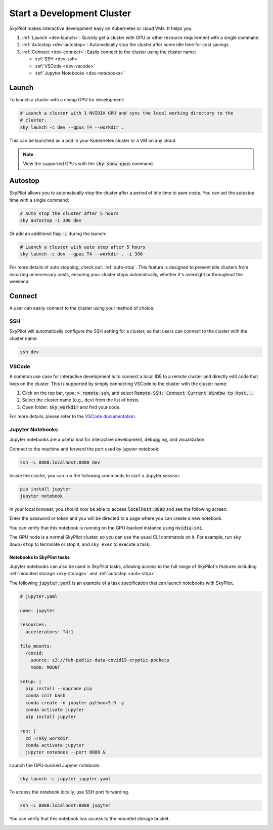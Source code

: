 .. _dev-cluster:

Start a Development Cluster
===========================


SkyPilot makes interactive development easy on Kubernetes or cloud VMs. It helps you:

#. :ref:`Launch <dev-launch>`: Quickly get a cluster with GPU or other resource requirement with a single command.
#. :ref:`Autostop <dev-autostop>`: Automatically stop the cluster after some idle time for cost savings.
#. :ref:`Connect <dev-connect>`: Easily connect to the cluster using the cluster name:

   - :ref:`SSH <dev-ssh>`
   - :ref:`VSCode <dev-vscode>`
   - :ref:`Jupyter Notebooks <dev-notebooks>`

.. _dev-launch:

Launch
------

To launch a cluster with a cheap GPU for development:

.. code-block:: bash

  # Launch a cluster with 1 NVIDIA GPU and sync the local working directory to the
  # cluster.
  sky launch -c dev --gpus T4 --workdir .

This can be launched as a pod in your Kubernetes cluster or a VM on any cloud.

.. tab-set::

  .. tab-item:: Kubernetes

    .. figure:: ../images/k8s-pod.png
      :align: center
      :width: 80%
      :alt: Launch a cluster as a pod in Kubernetes

      Launch a cluster as a pod in Kubernetes

  .. tab-item:: Cloud

    .. figure:: ../images/gcp-vm.png
      :align: center
      :width: 80%
      :alt: Launch a cluster as a VM on GCP

      Launch a cluster as a VM on GCP

.. note::

  View the supported GPUs with the :code:`sky show-gpus` command.

.. _dev-autostop:

Autostop
--------

SkyPilot allows you to automatically stop the cluster after a period of idle time to save costs. You can set the autostop time with a single command:

.. code-block:: bash

  # Auto stop the cluster after 5 hours
  sky autostop -i 300 dev

Or add an additional flag :code:`-i` during the launch:

.. code-block:: bash

  # Launch a cluster with auto stop after 5 hours
  sky launch -c dev --gpus T4 --workdir . -i 300

For more details of auto stopping, check out: :ref:`auto-stop`. This feature is designed
to prevent idle clusters from incurring unnecessary costs, ensuring your cluster
stops automatically, whether it's overnight or throughout the weekend.


.. _dev-connect:

Connect
-------

A user can easily connect to the cluster using your method of choice:

.. _dev-ssh:

SSH
~~~

SkyPilot will automatically configure the SSH setting for a cluster, so that users can connect to the cluster with the cluster name:

.. code-block:: bash

  ssh dev


.. _dev-vscode:

VSCode
~~~~~~

A common use case for interactive development is to connect a local IDE to a remote cluster and directly edit code that lives on the cluster.
This is supported by simply connecting VSCode to the cluster with the cluster name:

#. Click on the top bar, type: :code:`> remote-ssh`, and select :code:`Remote-SSH: Connect Current Window to Host...`
#. Select the cluster name (e.g., ``dev``) from the list of hosts.
#. Open folder: :code:`sky_workdir` and find your code.

For more details, please refer to the `VSCode documentation <https://code.visualstudio.com/docs/remote/ssh-tutorial>`__.

.. image:: https://imgur.com/8mKfsET.gif
  :align: center
  :alt: Connect to the cluster with VSCode

.. _dev-notebooks:

Jupyter Notebooks
~~~~~~~~~~~~~~~~~

Jupyter notebooks are a useful tool for interactive development, debugging, and
visualization.

Connect to the machine and forward the port used by jupyter notebook:

.. code-block:: bash

   ssh -L 8888:localhost:8888 dev

Inside the cluster, you can run the following commands to start a Jupyter session:

.. code-block:: bash

   pip install jupyter
   jupyter notebook

In your local browser, you should now be able to access :code:`localhost:8888` and see the following screen:

.. image:: ../images/jupyter-auth.png
  :width: 100%
  :alt: Jupyter authentication window

Enter the password or token and you will be directed to a page where you can create a new notebook.

.. image:: ../images/jupyter-create.png
  :width: 100%
  :alt: Create a new Jupyter notebook

You can verify that this notebook is running on the GPU-backed instance using :code:`nvidia-smi`.

.. image:: ../images/jupyter-gpu.png
  :width: 100%
  :alt: nvidia-smi in notebook

The GPU node is a normal SkyPilot cluster, so you can use the usual CLI commands on it.  For example, run ``sky down/stop`` to terminate or stop it, and ``sky exec`` to execute a task.

Notebooks in SkyPilot tasks
^^^^^^^^^^^^^^^^^^^^^^^^^^^
Jupyter notebooks can also be used in SkyPilot tasks, allowing access to the full
range of SkyPilot's features including :ref:`mounted storage <sky-storage>` and
:ref:`autostop <auto-stop>`.

The following :code:`jupyter.yaml` is an example of a task specification that can launch notebooks with SkyPilot.

.. code:: yaml

  # jupyter.yaml

  name: jupyter

  resources:
    accelerators: T4:1

  file_mounts:
    /covid:
      source: s3://fah-public-data-covid19-cryptic-pockets
      mode: MOUNT

  setup: |
    pip install --upgrade pip
    conda init bash
    conda create -n jupyter python=3.9 -y
    conda activate jupyter
    pip install jupyter

  run: |
    cd ~/sky_workdir
    conda activate jupyter
    jupyter notebook --port 8888 &

Launch the GPU-backed Jupyter notebook:

.. code:: bash

  sky launch -c jupyter jupyter.yaml

To access the notebook locally, use SSH port forwarding.

.. code:: bash

  ssh -L 8888:localhost:8888 jupyter

You can verify that this notebook has access to the mounted storage bucket.

.. image:: ../images/jupyter-covid.png
  :width: 100%
  :alt: accessing covid data from notebook



